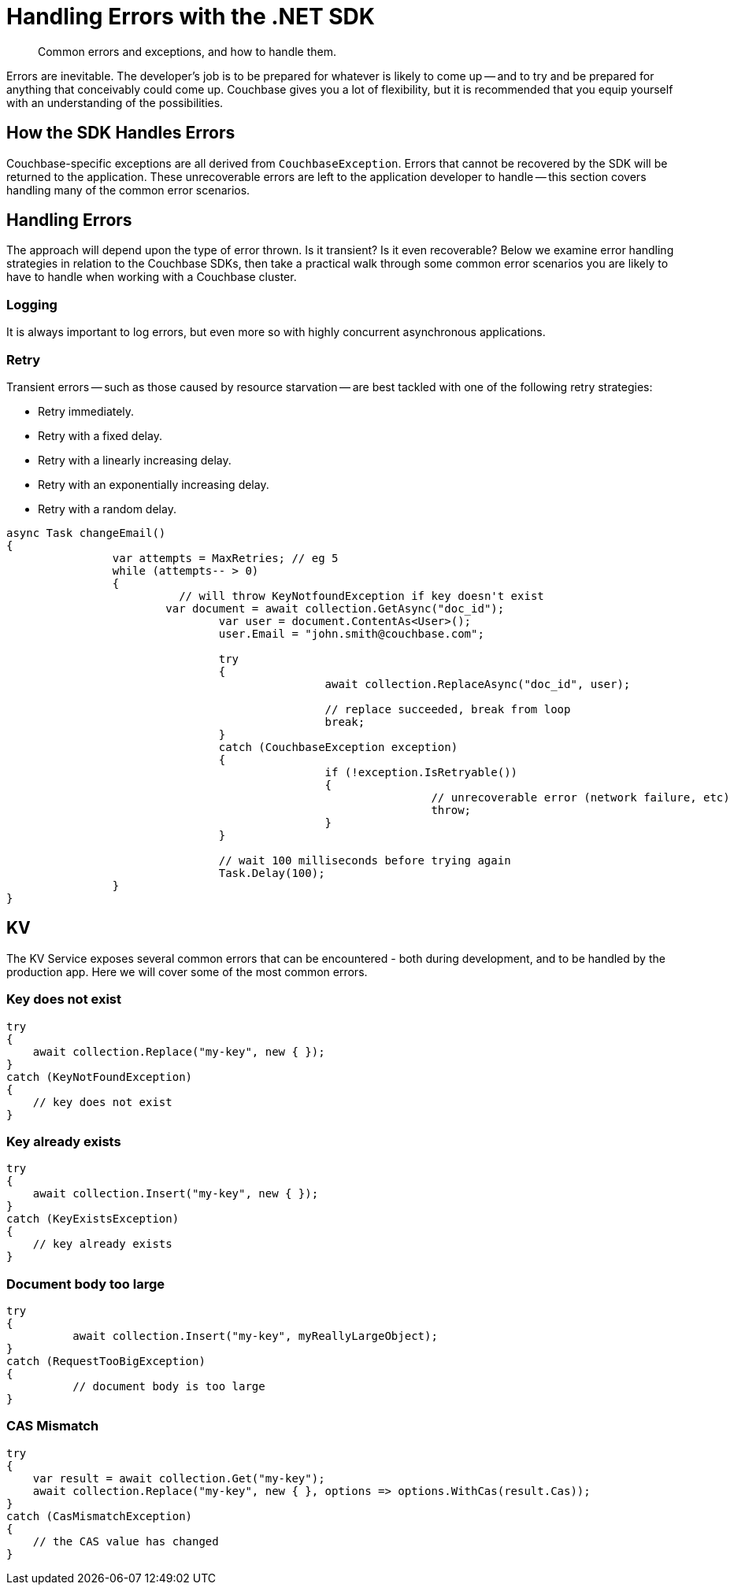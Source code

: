 = Handling Errors with the .NET SDK
:navtitle: Handling Errors
:page-topic-type: howto
:page-aliases: ROOT:handling-error-conditions,handling-error-conditions,errors,handling-errors
:source-language: csharp

[abstract]
Common errors and exceptions, and how to handle them.



Errors are inevitable.
The developer’s job is to be prepared for whatever is likely to come up -- and to try and be prepared for anything that conceivably could come up.
Couchbase gives you a lot of flexibility, but it is recommended that you equip yourself with an understanding of the possibilities.


== How the SDK Handles Errors

Couchbase-specific exceptions are all derived from `CouchbaseException`.
Errors that cannot be recovered by the SDK will be returned to the application.
These unrecoverable errors are left to the application developer to handle -- this section covers handling many of the common error scenarios.


== Handling Errors

The approach will depend upon the type of error thrown.
Is it transient?
Is it even recoverable?
Below we examine error handling strategies in relation to the Couchbase SDKs, then take a practical walk through some common error scenarios you are likely to have to handle when working with a Couchbase cluster.


=== Logging

It is always important to log errors, but even more so with highly concurrent asynchronous applications.

// Note that Logging has its own page.

// recommendation of good practice ADMONITION link


[#retry]
=== Retry

Transient errors -- such as those caused by resource starvation -- are best tackled with one of the following retry strategies:

* Retry immediately.
* Retry with a fixed delay.
* Retry with a linearly increasing delay.
* Retry with an exponentially increasing delay.
* Retry with a random delay.

[source,csharp]
----

async Task changeEmail()
{
		var attempts = MaxRetries; // eg 5
		while (attempts-- > 0)
		{
			  // will throw KeyNotfoundException if key doesn't exist
	  		var document = await collection.GetAsync("doc_id");
				var user = document.ContentAs<User>();
				user.Email = "john.smith@couchbase.com";

				try
				{
						await collection.ReplaceAsync("doc_id", user);

						// replace succeeded, break from loop
						break;
				}
				catch (CouchbaseException exception)
				{
						if (!exception.IsRetryable())
						{
								// unrecoverable error (network failure, etc)
								throw;
						}
				}

				// wait 100 milliseconds before trying again
				Task.Delay(100);
		}
}
----


== KV

The KV Service exposes several common errors that can be encountered - both during development, and to be handled by the production app. Here we will cover some of the most common errors.


=== Key does not exist

[source,csharp]
----
try
{
    await collection.Replace("my-key", new { });
}
catch (KeyNotFoundException)
{
    // key does not exist
}
----


=== Key already exists

[source,csharp]
----
try
{
    await collection.Insert("my-key", new { });
}
catch (KeyExistsException)
{
    // key already exists
}
----


=== Document body too large

[source,csharp]
----
try
{
	  await collection.Insert("my-key", myReallyLargeObject);
}
catch (RequestTooBigException)
{
	  // document body is too large
}
----

=== CAS Mismatch

[source,csharp]
----
try
{
    var result = await collection.Get("my-key");
    await collection.Replace("my-key", new { }, options => options.WithCas(result.Cas));
}
catch (CasMismatchException)
{
    // the CAS value has changed
}
----
